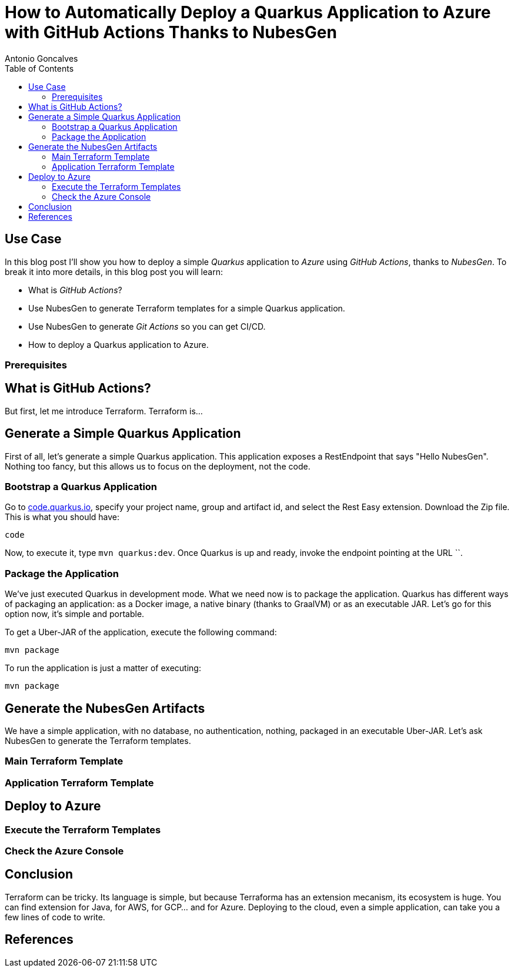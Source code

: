 = How to Automatically Deploy a Quarkus Application to Azure with GitHub Actions Thanks to NubesGen
Antonio Goncalves
// TOC
:toc:
:toclevels: 4

== Use Case

In this blog post I'll show you how to deploy a simple _Quarkus_ application to _Azure_ using _GitHub Actions_, thanks to _NubesGen_.
To break it into more details, in this blog post you will learn:

* What is _GitHub Actions_?
* Use NubesGen to generate Terraform templates for a simple Quarkus application.
* Use NubesGen to generate _Git Actions_ so you can get CI/CD.
* How to deploy a Quarkus application to Azure.

=== Prerequisites

== What is GitHub Actions?

But first, let me introduce Terraform.
Terraform is...

== Generate a Simple Quarkus Application

First of all, let's generate a simple Quarkus application.
This application exposes a RestEndpoint that says "Hello NubesGen".
Nothing too fancy, but this allows us to focus on the deployment, not the code.

=== Bootstrap a Quarkus Application

Go to https://xxx[code.quarkus.io], specify your project name, group and artifact id, and select the Rest Easy extension.
Download the Zip file.
This is what you should have:

```
code
```

Now, to execute it, type `mvn quarkus:dev`.
Once Quarkus is up and ready, invoke the endpoint pointing at the URL ``.

=== Package the Application

We've just executed Quarkus in development mode.
What we need now is to package the application.
Quarkus has different ways of packaging an application:
as a Docker image, a native binary (thanks to GraalVM) or as an executable JAR.
Let's go for this option now, it's simple and portable.

To get a Uber-JAR of the application, execute the following command:

```
mvn package
```

To run the application is just a matter of executing:

```
mvn package
```

== Generate the NubesGen Artifacts

We have a simple application, with no database, no authentication, nothing, packaged in an executable Uber-JAR.
Let's ask NubesGen to generate the Terraform templates.

=== Main Terraform Template

=== Application Terraform Template

== Deploy to Azure

=== Execute the Terraform Templates

=== Check the Azure Console

== Conclusion

Terraform can be tricky.
Its language is simple, but because Terraforma has an extension mecanism, its ecosystem is huge.
You can find extension for Java, for AWS, for GCP... and for Azure.
Deploying to the cloud, even a simple application, can take you a few lines of code to write.


== References


